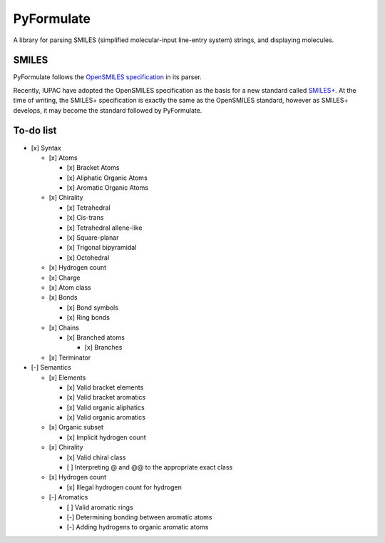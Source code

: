 PyFormulate
===============

A library for parsing SMILES (simplified molecular-input line-entry system) strings, and displaying molecules.

SMILES
------

PyFormulate follows the `OpenSMILES specification`_ in its parser. 

Recently, IUPAC have adopted the OpenSMILES specification as the basis for a new standard called `SMILES+`_.
At the time of writing, the SMILES+ specification is exactly the same as the OpenSMILES standard, however as SMILES+ develops,
it may become the standard followed by PyFormulate.

To-do list
----------

- [x] Syntax

  - [x] Atoms

    - [x] Bracket Atoms
    - [x] Aliphatic Organic Atoms
    - [x] Aromatic Organic Atoms

  - [x] Chirality

    - [x] Tetrahedral
    - [x] Cis-trans
    - [x] Tetrahedral allene-like
    - [x] Square-planar
    - [x] Trigonal bipyramidal
    - [x] Octohedral

  - [x] Hydrogen count
  - [x] Charge
  - [x] Atom class
  - [x] Bonds

    - [x] Bond symbols
    - [x] Ring bonds

  - [x] Chains

    - [x] Branched atoms
      
      - [x] Branches

  - [x] Terminator

- [-] Semantics

  - [x] Elements

    - [x] Valid bracket elements
    - [x] Valid bracket aromatics
    - [x] Valid organic aliphatics
    - [x] Valid organic aromatics

  - [x] Organic subset

    - [x] Implicit hydrogen count

  - [x] Chirality

    - [x] Valid chiral class
    - [ ] Interpreting @ and @@ to the appropriate exact class

  - [x] Hydrogen count

    - [x] Illegal hydrogen count for hydrogen

  - [-] Aromatics

    - [ ] Valid aromatic rings
    - [-] Determining bonding between aromatic atoms
    - [-] Adding hydrogens to organic aromatic atoms

.. _`OpenSMILES specification`: https://opensmiles.org/opensmiles.html
.. _`SMILES+`: https://github.com/IUPAC/IUPAC_SMILES_plus
